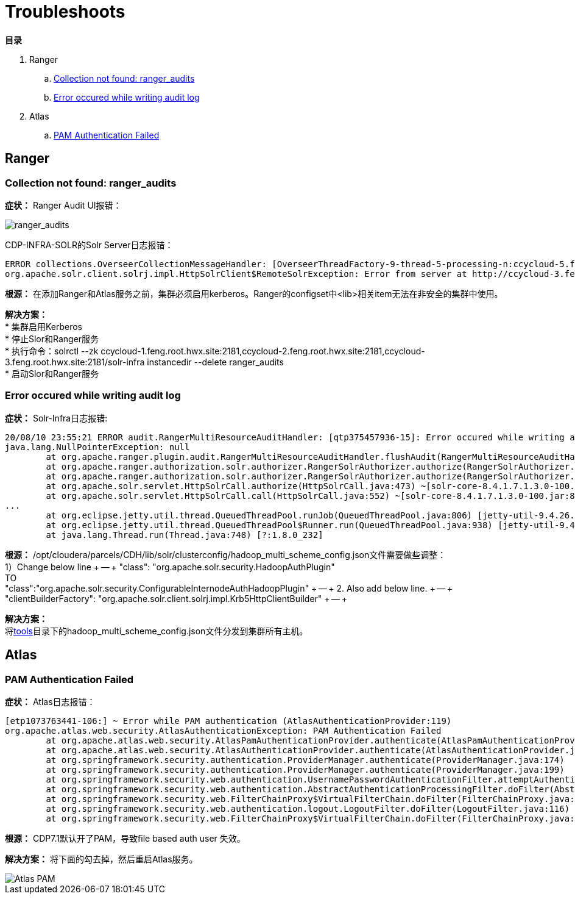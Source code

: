 = Troubleshoots

**目录**

. Ranger +
.. <<Collection not found: ranger_audits>> +
.. <<Error occured while writing audit log>> +
. Atlas +
.. <<PAM Authentication Failed>>

== Ranger

=== Collection not found: ranger_audits

**症状：** Ranger Audit UI报错：

image::pictures/TS001.jpg[ranger_audits]

CDP-INFRA-SOLR的Solr Server日志报错： +
....
ERROR collections.OverseerCollectionMessageHandler: [OverseerThreadFactory-9-thread-5-processing-n:ccycloud-5.feng.root.hwx.site:8993_solr]: Error from shard: http://ccycloud-3.feng.root.hwx.site:8993/solr
org.apache.solr.client.solrj.impl.HttpSolrClient$RemoteSolrException: Error from server at http://ccycloud-3.feng.root.hwx.site:8993/solr: Error CREATEing SolrCore 'ranger_audits_shard1_replica_n1': Unable to create core [ranger_audits_shard1_replica_n1] Caused by: The configset for this collection was uploaded without any authentication in place, and use of <lib> is not available for collections with untrusted configsets. To use this component, re-upload the configset after enabling authentication and authorization.
....

**根源：** 在添加Ranger和Atlas服务之前，集群必须启用kerberos。Ranger的configset中<lib>相关item无法在非安全的集群中使用。

**解决方案：**  +
* 集群启用Kerberos +
* 停止Slor和Ranger服务 +
* 执行命令：solrctl --zk ccycloud-1.feng.root.hwx.site:2181,ccycloud-2.feng.root.hwx.site:2181,ccycloud-3.feng.root.hwx.site:2181/solr-infra instancedir --delete ranger_audits +
* 启动Slor和Ranger服务

=== Error occured while writing audit log

**症状：** Solr-Infra日志报错:
....
20/08/10 23:55:21 ERROR audit.RangerMultiResourceAuditHandler: [qtp375457936-15]: Error occured while writing audit log... 
java.lang.NullPointerException: null
	at org.apache.ranger.plugin.audit.RangerMultiResourceAuditHandler.flushAudit(RangerMultiResourceAuditHandler.java:53) ~[ranger-plugins-common-2.0.0.7.1.3.0-100.jar:2.0.0.7.1.3.0-100]
	at org.apache.ranger.authorization.solr.authorizer.RangerSolrAuthorizer.authorize(RangerSolrAuthorizer.java:344) ~[ranger-solr-plugin-shim-2.0.0.7.1.3.0-100.jar:2.0.0.7.1.3.0-100]
	at org.apache.ranger.authorization.solr.authorizer.RangerSolrAuthorizer.authorize(RangerSolrAuthorizer.java:152) ~[ranger-solr-plugin-shim-2.0.0.7.1.3.0-100.jar:2.0.0.7.1.3.0-100]
	at org.apache.solr.servlet.HttpSolrCall.authorize(HttpSolrCall.java:473) ~[solr-core-8.4.1.7.1.3.0-100.jar:8.4.1.7.1.3.0-100 eb76c74ad38c49ddf6a812aed57c8249cddffed0 - jenkins - 2020-08-05 11:01:22]
	at org.apache.solr.servlet.HttpSolrCall.call(HttpSolrCall.java:552) ~[solr-core-8.4.1.7.1.3.0-100.jar:8.4.1.7.1.3.0-100 eb76c74ad38c49ddf6a812aed57c8249cddffed0 - jenkins - 2020-
...
	at org.eclipse.jetty.util.thread.QueuedThreadPool.runJob(QueuedThreadPool.java:806) [jetty-util-9.4.26.v20200117.jar:9.4.26.v20200117]
	at org.eclipse.jetty.util.thread.QueuedThreadPool$Runner.run(QueuedThreadPool.java:938) [jetty-util-9.4.26.v20200117.jar:9.4.26.v20200117]
	at java.lang.Thread.run(Thread.java:748) [?:1.8.0_232]
....

**根源：** /opt/cloudera/parcels/CDH/lib/solr/clusterconfig/hadoop_multi_scheme_config.json文件需要做些调整： +
1）Change below line  +
-- +
"class": "org.apache.solr.security.HadoopAuthPlugin"  +
TO +
"class":"org.apache.solr.security.ConfigurableInternodeAuthHadoopPlugin" +
-- +
2. Also add below line. +
-- +
"clientBuilderFactory": "org.apache.solr.client.solrj.impl.Krb5HttpClientBuilder" +
-- +

**解决方案：**  +
将link:tools[tools]目录下的hadoop_multi_scheme_config.json文件分发到集群所有主机。

== Atlas

=== PAM Authentication Failed

**症状：** Atlas日志报错：
....
[etp1073763441-106:] ~ Error while PAM authentication (AtlasAuthenticationProvider:119)
org.apache.atlas.web.security.AtlasAuthenticationException: PAM Authentication Failed
        at org.apache.atlas.web.security.AtlasPamAuthenticationProvider.authenticate(AtlasPamAuthenticationProvider.java:69)
        at org.apache.atlas.web.security.AtlasAuthenticationProvider.authenticate(AtlasAuthenticationProvider.java:117)
        at org.springframework.security.authentication.ProviderManager.authenticate(ProviderManager.java:174)
        at org.springframework.security.authentication.ProviderManager.authenticate(ProviderManager.java:199)
        at org.springframework.security.web.authentication.UsernamePasswordAuthenticationFilter.attemptAuthentication(UsernamePasswordAuthenticationFilter.java:94)
        at org.springframework.security.web.authentication.AbstractAuthenticationProcessingFilter.doFilter(AbstractAuthenticationProcessingFilter.java:212)
        at org.springframework.security.web.FilterChainProxy$VirtualFilterChain.doFilter(FilterChainProxy.java:331)
        at org.springframework.security.web.authentication.logout.LogoutFilter.doFilter(LogoutFilter.java:116)
        at org.springframework.security.web.FilterChainProxy$VirtualFilterChain.doFilter(FilterChainProxy.java:331)
....
**根源：** CDP7.1默认开了PAM，导致file based auth user 失效。

**解决方案：** 将下面的勾去掉，然后重启Atlas服务。

image::pictures/TS002.png[Atlas PAM]

